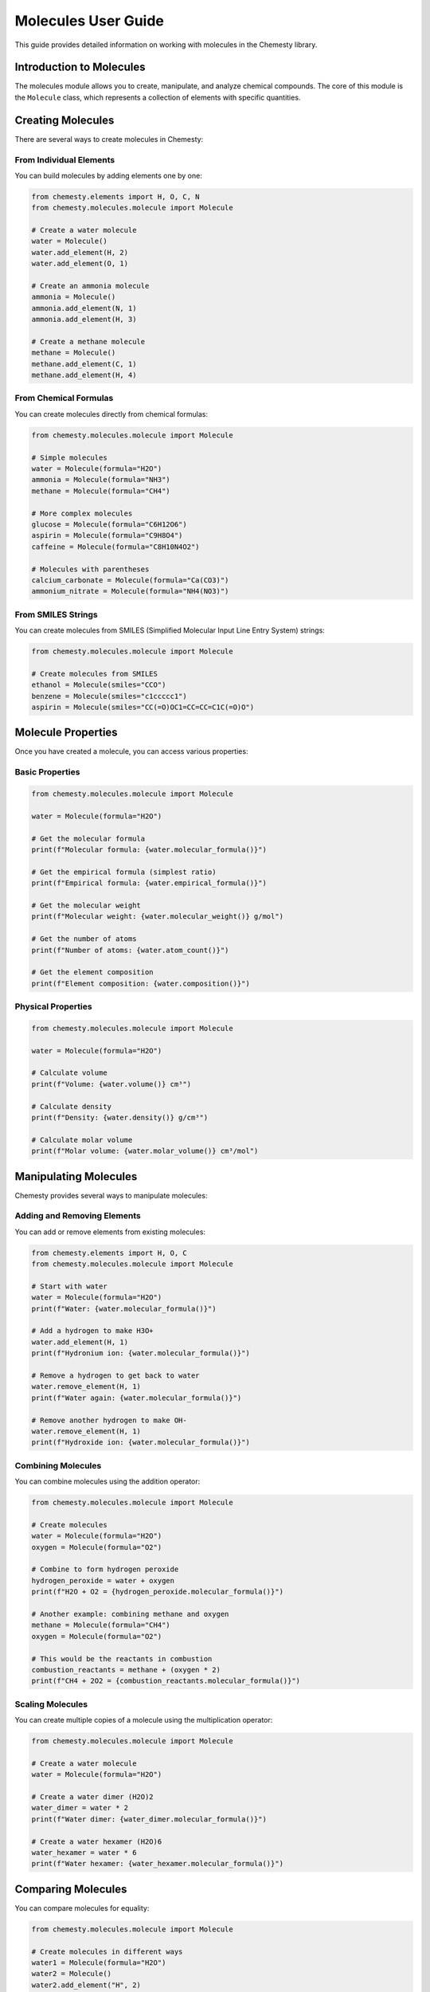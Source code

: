 Molecules User Guide
=================

This guide provides detailed information on working with molecules in the Chemesty library.

Introduction to Molecules
-----------------------

The molecules module allows you to create, manipulate, and analyze chemical compounds. The core of this module is the ``Molecule`` class, which represents a collection of elements with specific quantities.

Creating Molecules
----------------

There are several ways to create molecules in Chemesty:

From Individual Elements
~~~~~~~~~~~~~~~~~~~~~

You can build molecules by adding elements one by one:

.. code-block:: python

   from chemesty.elements import H, O, C, N
   from chemesty.molecules.molecule import Molecule
   
   # Create a water molecule
   water = Molecule()
   water.add_element(H, 2)
   water.add_element(O, 1)
   
   # Create an ammonia molecule
   ammonia = Molecule()
   ammonia.add_element(N, 1)
   ammonia.add_element(H, 3)
   
   # Create a methane molecule
   methane = Molecule()
   methane.add_element(C, 1)
   methane.add_element(H, 4)

From Chemical Formulas
~~~~~~~~~~~~~~~~~~~

You can create molecules directly from chemical formulas:

.. code-block:: python

   from chemesty.molecules.molecule import Molecule
   
   # Simple molecules
   water = Molecule(formula="H2O")
   ammonia = Molecule(formula="NH3")
   methane = Molecule(formula="CH4")
   
   # More complex molecules
   glucose = Molecule(formula="C6H12O6")
   aspirin = Molecule(formula="C9H8O4")
   caffeine = Molecule(formula="C8H10N4O2")
   
   # Molecules with parentheses
   calcium_carbonate = Molecule(formula="Ca(CO3)")
   ammonium_nitrate = Molecule(formula="NH4(NO3)")

From SMILES Strings
~~~~~~~~~~~~~~~~

You can create molecules from SMILES (Simplified Molecular Input Line Entry System) strings:

.. code-block:: python

   from chemesty.molecules.molecule import Molecule
   
   # Create molecules from SMILES
   ethanol = Molecule(smiles="CCO")
   benzene = Molecule(smiles="c1ccccc1")
   aspirin = Molecule(smiles="CC(=O)OC1=CC=CC=C1C(=O)O")

Molecule Properties
----------------

Once you have created a molecule, you can access various properties:

Basic Properties
~~~~~~~~~~~~~

.. code-block:: python

   from chemesty.molecules.molecule import Molecule
   
   water = Molecule(formula="H2O")
   
   # Get the molecular formula
   print(f"Molecular formula: {water.molecular_formula()}")
   
   # Get the empirical formula (simplest ratio)
   print(f"Empirical formula: {water.empirical_formula()}")
   
   # Get the molecular weight
   print(f"Molecular weight: {water.molecular_weight()} g/mol")
   
   # Get the number of atoms
   print(f"Number of atoms: {water.atom_count()}")
   
   # Get the element composition
   print(f"Element composition: {water.composition()}")

Physical Properties
~~~~~~~~~~~~~~~~

.. code-block:: python

   from chemesty.molecules.molecule import Molecule
   
   water = Molecule(formula="H2O")
   
   # Calculate volume
   print(f"Volume: {water.volume()} cm³")
   
   # Calculate density
   print(f"Density: {water.density()} g/cm³")
   
   # Calculate molar volume
   print(f"Molar volume: {water.molar_volume()} cm³/mol")

Manipulating Molecules
-------------------

Chemesty provides several ways to manipulate molecules:

Adding and Removing Elements
~~~~~~~~~~~~~~~~~~~~~~~~~

You can add or remove elements from existing molecules:

.. code-block:: python

   from chemesty.elements import H, O, C
   from chemesty.molecules.molecule import Molecule
   
   # Start with water
   water = Molecule(formula="H2O")
   print(f"Water: {water.molecular_formula()}")
   
   # Add a hydrogen to make H3O+
   water.add_element(H, 1)
   print(f"Hydronium ion: {water.molecular_formula()}")
   
   # Remove a hydrogen to get back to water
   water.remove_element(H, 1)
   print(f"Water again: {water.molecular_formula()}")
   
   # Remove another hydrogen to make OH-
   water.remove_element(H, 1)
   print(f"Hydroxide ion: {water.molecular_formula()}")

Combining Molecules
~~~~~~~~~~~~~~~~

You can combine molecules using the addition operator:

.. code-block:: python

   from chemesty.molecules.molecule import Molecule
   
   # Create molecules
   water = Molecule(formula="H2O")
   oxygen = Molecule(formula="O2")
   
   # Combine to form hydrogen peroxide
   hydrogen_peroxide = water + oxygen
   print(f"H2O + O2 = {hydrogen_peroxide.molecular_formula()}")
   
   # Another example: combining methane and oxygen
   methane = Molecule(formula="CH4")
   oxygen = Molecule(formula="O2")
   
   # This would be the reactants in combustion
   combustion_reactants = methane + (oxygen * 2)
   print(f"CH4 + 2O2 = {combustion_reactants.molecular_formula()}")

Scaling Molecules
~~~~~~~~~~~~~~

You can create multiple copies of a molecule using the multiplication operator:

.. code-block:: python

   from chemesty.molecules.molecule import Molecule
   
   # Create a water molecule
   water = Molecule(formula="H2O")
   
   # Create a water dimer (H2O)2
   water_dimer = water * 2
   print(f"Water dimer: {water_dimer.molecular_formula()}")
   
   # Create a water hexamer (H2O)6
   water_hexamer = water * 6
   print(f"Water hexamer: {water_hexamer.molecular_formula()}")

Comparing Molecules
----------------

You can compare molecules for equality:

.. code-block:: python

   from chemesty.molecules.molecule import Molecule
   
   # Create molecules in different ways
   water1 = Molecule(formula="H2O")
   water2 = Molecule()
   water2.add_element("H", 2)
   water2.add_element("O", 1)
   
   # Check if they're equal
   print(f"water1 == water2: {water1 == water2}")
   
   # Compare with a different molecule
   methane = Molecule(formula="CH4")
   print(f"water1 == methane: {water1 == methane}")
   
   # Check if a molecule is in a list
   molecules = [water1, methane]
   print(f"water2 in molecules: {water2 in molecules}")

Advanced Usage
------------

Working with Complex Molecules
~~~~~~~~~~~~~~~~~~~~~~~~~~~

You can work with more complex molecules:

.. code-block:: python

   from chemesty.molecules.molecule import Molecule
   
   # Create a complex molecule (glucose)
   glucose = Molecule(formula="C6H12O6")
   
   # Analyze its composition
   composition = glucose.composition()
   for element, count in composition.items():
       print(f"{element}: {count}")
   
   # Calculate the percentage composition
   total_weight = glucose.molecular_weight()
   for element, count in composition.items():
       element_weight = element.atomic_weight * count
       percentage = (element_weight / total_weight) * 100
       print(f"{element.symbol}: {percentage:.2f}%")

Chemical Reactions
~~~~~~~~~~~~~~~

You can model simple chemical reactions:

.. code-block:: python

   from chemesty.molecules.molecule import Molecule
   
   # Combustion of methane: CH4 + 2O2 -> CO2 + 2H2O
   
   # Reactants
   methane = Molecule(formula="CH4")
   oxygen = Molecule(formula="O2")
   
   # Products
   carbon_dioxide = Molecule(formula="CO2")
   water = Molecule(formula="H2O")
   
   # Check mass conservation
   reactants_mass = methane.molecular_weight() + 2 * oxygen.molecular_weight()
   products_mass = carbon_dioxide.molecular_weight() + 2 * water.molecular_weight()
   
   print(f"Reactants mass: {reactants_mass} g/mol")
   print(f"Products mass: {products_mass} g/mol")
   print(f"Difference: {abs(reactants_mass - products_mass)} g/mol")

Best Practices
------------

When working with molecules, follow these best practices:

1. Use the formula constructor for simple molecules
2. Use the element-by-element approach for more control
3. Always check the molecular formula after creation to ensure correctness
4. Use the composition method to analyze the elements in a molecule
5. Remember that molecule operations (addition, multiplication) create new molecules
6. Store important molecules in variables rather than recreating them
7. Use meaningful names for molecule variables
8. Check molecule equality with the == operator, not by comparing formulas as strings
